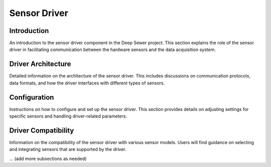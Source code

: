 Sensor Driver
=============

Introduction
------------

An introduction to the sensor driver component in the Deep Sewer project. This section explains the role of the sensor driver in facilitating communication between the hardware sensors and the data acquisition system.

Driver Architecture
-------------------

Detailed information on the architecture of the sensor driver. This includes discussions on communication protocols, data formats, and how the driver interfaces with different types of sensors.

Configuration
-------------

Instructions on how to configure and set up the sensor driver. This section provides details on adjusting settings for specific sensors and handling driver-related parameters.

Driver Compatibility
--------------------

Information on the compatibility of the sensor driver with various sensor models. Users will find guidance on selecting and integrating sensors that are supported by the driver.

... (add more subsections as needed)

